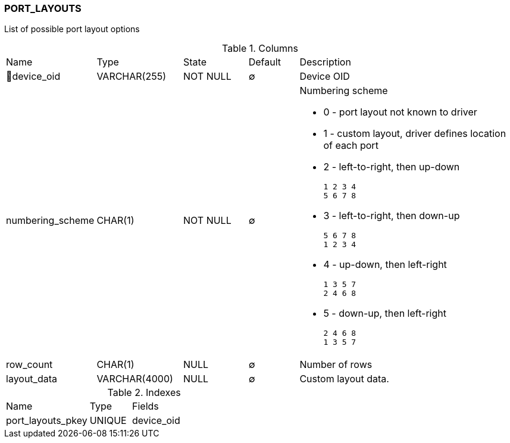 [[t-port-layouts]]
=== PORT_LAYOUTS

List of possible port layout options

.Columns
[cols="16,17,13,10,44a"]
|===
|Name|Type|State|Default|Description
|🔑device_oid
|VARCHAR(255)
|NOT NULL
|∅
|Device OID

|numbering_scheme
|CHAR(1)
|NOT NULL
|∅
|Numbering scheme

* 0 - port layout not known to driver
* 1 - custom layout, driver defines location of each port
* 2 - left-to-right, then up-down
    
    1 2 3 4 
    5 6 7 8

* 3 - left-to-right, then down-up

    5 6 7 8
    1 2 3 4

* 4 - up-down, then left-right

    1 3 5 7
    2 4 6 8

* 5 - down-up, then left-right

    2 4 6 8
    1 3 5 7


|row_count
|CHAR(1)
|NULL
|∅
|Number of rows

|layout_data
|VARCHAR(4000)
|NULL
|∅
|Custom layout data. 
|===

.Indexes
[cols="30,15,55a"]
|===
|Name|Type|Fields
|port_layouts_pkey
|UNIQUE
|device_oid

|===
